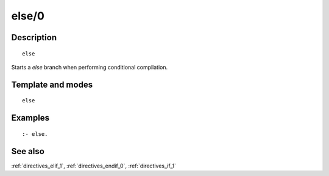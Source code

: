 
.. index:: else/0
.. _directives_else_0:

else/0
======

Description
-----------

::

   else

Starts a *else* branch when performing conditional compilation.

Template and modes
------------------

::

   else

Examples
--------

::

   :- else.

See also
--------

:ref:`directives_elif_1`,
:ref:`directives_endif_0`,
:ref:`directives_if_1`
